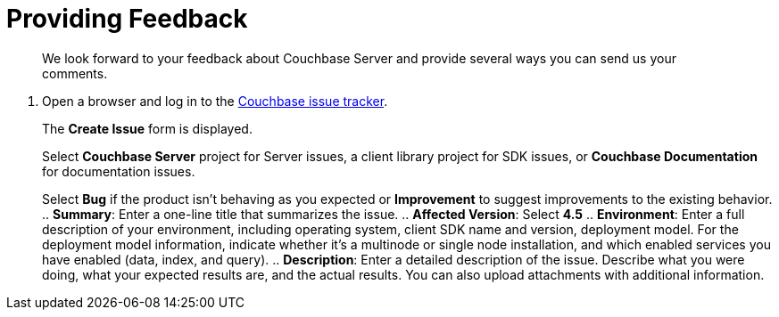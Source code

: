 [#feedback]
= Providing Feedback

[abstract]
We look forward to your feedback about Couchbase Server and provide several ways you can send us your comments.

. Open a browser and log in to the https://issues.couchbase.com/[Couchbase issue tracker].
+
The [.uicontrol]*Create Issue* form is displayed.
+
Select [.uicontrol]*Couchbase Server* project for Server issues, a client library project for SDK issues, or [.uicontrol]*Couchbase Documentation* for documentation issues.
+
Select [.uicontrol]*Bug* if the product isn't behaving as you expected or [.uicontrol]*Improvement* to suggest improvements to the existing behavior.
 .. [.uicontrol]*Summary*: Enter a one-line title that summarizes the issue.
 .. [.uicontrol]*Affected Version*: Select [.uicontrol]*4.5*
 .. [.uicontrol]*Environment*: Enter a full description of your environment, including operating system, client SDK name and version, deployment model.
For the deployment model information, indicate whether it's a multinode or single node installation, and which enabled services you have enabled (data, index, and query).
 .. [.uicontrol]*Description*: Enter a detailed description of the issue.
Describe what you were doing, what your expected results are, and the actual results.
You can also upload attachments with additional information.
